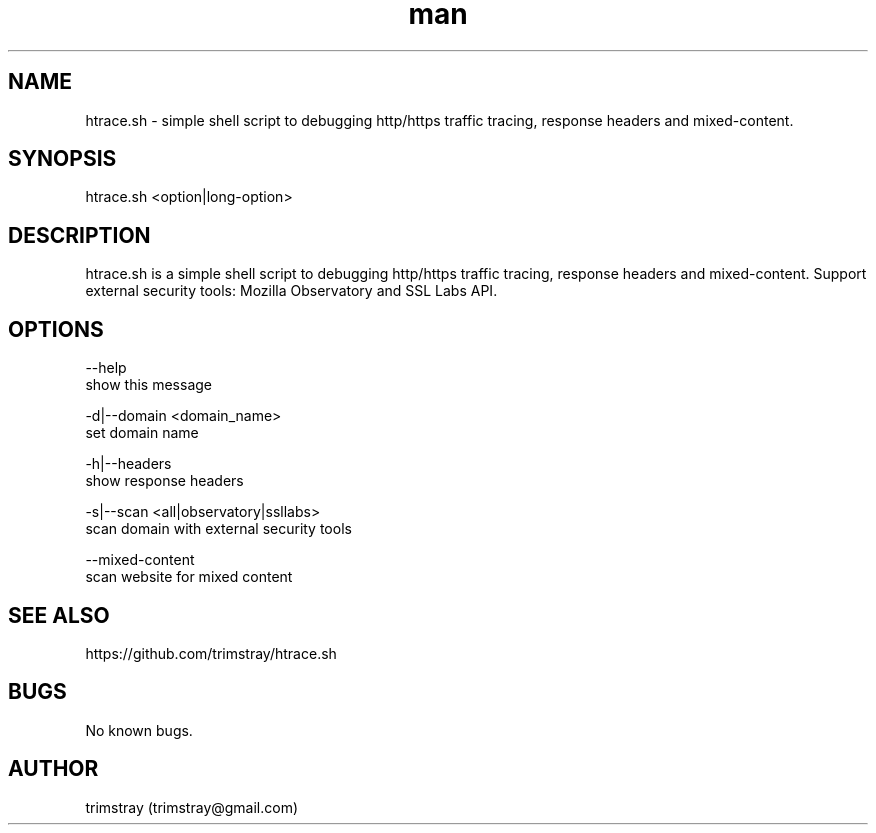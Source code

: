 .\" Manpage for htrace.sh.
.\" Contact trimstray@gmail.com.
.TH man 8 "12.07.2018" "1.0.4" "htrace.sh man page"
.SH NAME
htrace.sh \- simple shell script to debugging http/https traffic tracing, response headers and mixed-content.
.SH SYNOPSIS
htrace.sh <option|long-option>
.SH DESCRIPTION
htrace.sh is a simple shell script to debugging http/https traffic tracing, response headers and mixed-content. Support external security tools: Mozilla Observatory and SSL Labs API.
.SH OPTIONS
--help
        show this message

-d|--domain <domain_name>
        set domain name

-h|--headers
        show response headers

-s|--scan <all|observatory|ssllabs>
        scan domain with external security tools

--mixed-content
        scan website for mixed content
.SH SEE ALSO
https://github.com/trimstray/htrace.sh
.SH BUGS
No known bugs.
.SH AUTHOR
trimstray (trimstray@gmail.com)
